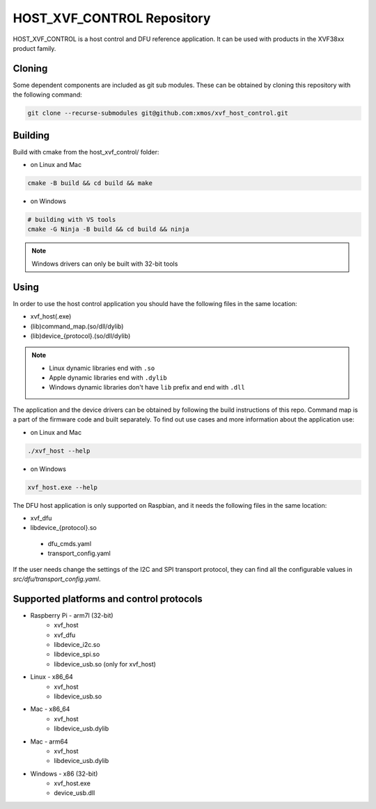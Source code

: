===========================
HOST_XVF_CONTROL Repository
===========================

HOST_XVF_CONTROL is a host control and DFU reference application.
It can be used with products in the XVF38xx product family.

*******
Cloning
*******

Some dependent components are included as git sub modules. These can be obtained by cloning this repository with the following command:

.. code-block:: console

    git clone --recurse-submodules git@github.com:xmos/xvf_host_control.git

********
Building
********

Build with cmake from the host_xvf_control/ folder:

- on Linux and Mac

.. code-block:: console

    cmake -B build && cd build && make

- on Windows

.. code-block:: console

    # building with VS tools
    cmake -G Ninja -B build && cd build && ninja

.. note::

    Windows drivers can only be built with 32-bit tools

*****
Using
*****

In order to use the host control application you should have the following files in the same location:

- xvf_host(.exe)
- (lib)command_map.(so/dll/dylib)
- (lib)device_{protocol}.(so/dll/dylib)

.. note::

    - Linux dynamic libraries end with ``.so``
    - Apple dynamic libraries end with ``.dylib``
    - Windows dynamic libraries don't have ``lib`` prefix and end with ``.dll``

The application and the device drivers can be obtained by following the build instructions of this repo. Command map is a part of the firmware code and built separately.
To find out use cases and more information about the application use:

- on Linux and Mac

.. code-block:: console

    ./xvf_host --help

- on Windows

.. code-block:: console

    xvf_host.exe --help

The DFU host application is only supported on Raspbian, and it needs the following files in the same location:

- xvf_dfu
- libdevice_{protocol}.so
 - dfu_cmds.yaml
 - transport_config.yaml

If the user needs change the settings of the I2C and SPI transport protocol, they can find all the configurable values in *src/dfu/transport_config.yaml*.

*****************************************
Supported platforms and control protocols
*****************************************

- Raspberry Pi - arm7l (32-bit)
    - xvf_host
    - xvf_dfu
    - libdevice_i2c.so
    - libdevice_spi.so
    - libdevice_usb.so (only for xvf_host)
- Linux - x86_64
    - xvf_host
    - libdevice_usb.so
- Mac - x86_64
    - xvf_host
    - libdevice_usb.dylib
- Mac - arm64
    - xvf_host
    - libdevice_usb.dylib
- Windows - x86 (32-bit)
    - xvf_host.exe
    - device_usb.dll
